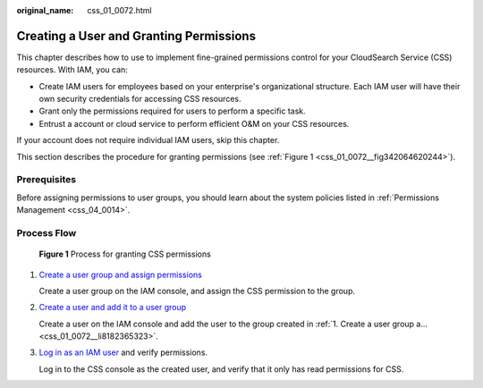 :original_name: css_01_0072.html

.. _css_01_0072:

Creating a User and Granting Permissions
========================================

This chapter describes how to use to implement fine-grained permissions control for your CloudSearch Service (CSS) resources. With IAM, you can:

-  Create IAM users for employees based on your enterprise's organizational structure. Each IAM user will have their own security credentials for accessing CSS resources.
-  Grant only the permissions required for users to perform a specific task.
-  Entrust a account or cloud service to perform efficient O&M on your CSS resources.

If your account does not require individual IAM users, skip this chapter.

This section describes the procedure for granting permissions (see :ref:`Figure 1 <css_01_0072__fig342064620244>`).

Prerequisites
-------------

Before assigning permissions to user groups, you should learn about the system policies listed in :ref:`Permissions Management <css_04_0014>`.

Process Flow
------------

.. _css_01_0072__fig342064620244:

.. figure:: /_static/images/en-us_image_0000001525365837.png
   :alt: **Figure 1** Process for granting CSS permissions

   **Figure 1** Process for granting CSS permissions

#. .. _css_01_0072__li8182365323:

   `Create a user group and assign permissions <https://docs.otc.t-systems.com/usermanual/iam/iam_01_0030.html>`__

   Create a user group on the IAM console, and assign the CSS permission to the group.

#. `Create a user and add it to a user group <https://docs.otc.t-systems.com/usermanual/iam/iam_01_0031.html>`__

   Create a user on the IAM console and add the user to the group created in :ref:`1. Create a user group a... <css_01_0072__li8182365323>`.

#. `Log in as an IAM user <https://docs.otc.t-systems.com/usermanual/iam/iam_01_0032.html>`__ and verify permissions.

   Log in to the CSS console as the created user, and verify that it only has read permissions for CSS.
